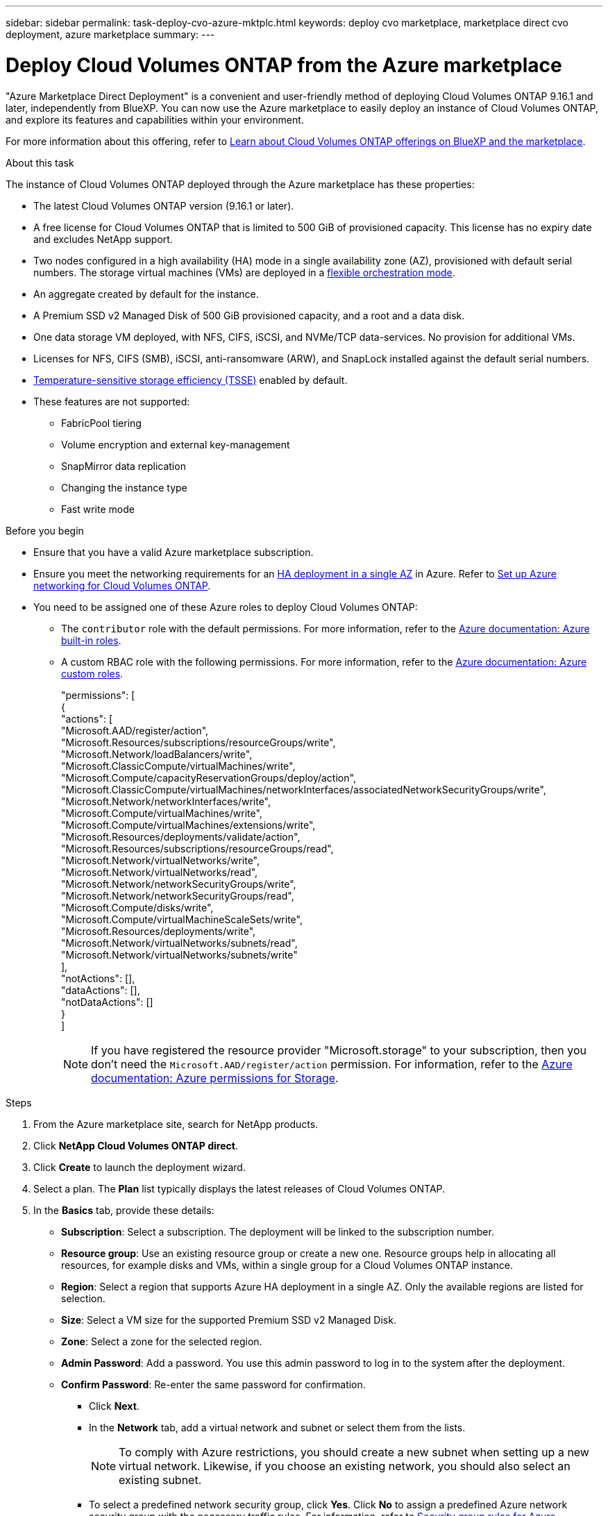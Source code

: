 ---
sidebar: sidebar
permalink: task-deploy-cvo-azure-mktplc.html
keywords: deploy cvo marketplace, marketplace direct cvo deployment, azure marketplace
summary: 
---

= Deploy Cloud Volumes ONTAP from the Azure marketplace
:hardbreaks:
:nofooter:
:icons: font
:linkattrs:
:imagesdir: ./media/

[.lead]
"Azure Marketplace Direct Deployment" is a convenient and user-friendly method of deploying Cloud Volumes ONTAP 9.16.1 and later, independently from BlueXP. You can now use the Azure marketplace to easily deploy an instance of Cloud Volumes ONTAP, and explore its features and capabilities within your environment.

For more information about this offering, refer to link:concept-azure-mktplace-direct.html[Learn about Cloud Volumes ONTAP offerings on BlueXP and the marketplace].

.About this task
The instance of Cloud Volumes ONTAP deployed through the Azure marketplace has these properties:

* The latest Cloud Volumes ONTAP version (9.16.1 or later).
* A free license for Cloud Volumes ONTAP that is limited to 500 GiB of provisioned capacity. This license has no expiry date and excludes NetApp support.
* Two nodes configured in a high availability (HA) mode in a single availability zone (AZ), provisioned with default serial numbers. The storage virtual machines (VMs) are deployed in a link:concept-ha-azure.html#ha-single-availability-zone-configuration-with-shared-managed-disks[flexible orchestration mode].
* An aggregate created by default for the instance.
* A Premium SSD v2 Managed Disk of 500 GiB provisioned capacity, and a root and a data disk.
* One data storage VM deployed, with  NFS, CIFS, iSCSI, and NVMe/TCP data-services. No provision for additional VMs.
* Licenses for NFS, CIFS (SMB), iSCSI, anti-ransomware (ARW), and SnapLock installed against the default serial numbers.
* https://docs.netapp.com/us-en/ontap/volumes/enable-temperature-sensitive-efficiency-concept.html[Temperature-sensitive storage efficiency (TSSE)^] enabled by default.
* These features are not supported:
** FabricPool tiering
** Volume encryption and external key-management
** SnapMirror data replication
** Changing the instance type
** Fast write mode


.Before you begin
* Ensure that you have a valid Azure marketplace subscription.
* Ensure you meet the networking requirements for an link:concept-ha-azure.html#ha-single-availability-zone-configuration-with-shared-managed-disks[HA deployment in a single AZ] in Azure. Refer to link:reference-networking-azure.html[Set up Azure networking for Cloud Volumes ONTAP].
* You need to be assigned one of these Azure roles to deploy Cloud Volumes ONTAP:
** The `contributor` role with the default permissions. For more information, refer to the https://learn.microsoft.com/en-us/azure/role-based-access-control/built-in-roles[Azure documentation: Azure built-in roles^].
** A custom RBAC role with the following permissions. For more information, refer to the https://learn.microsoft.com/en-us/azure/role-based-access-control/custom-roles[Azure documentation: Azure custom roles^].
+ 
====
"permissions": [
            {
                "actions": [
                  "Microsoft.AAD/register/action",
                    "Microsoft.Resources/subscriptions/resourceGroups/write",
                    "Microsoft.Network/loadBalancers/write",
                    "Microsoft.ClassicCompute/virtualMachines/write",
                    "Microsoft.Compute/capacityReservationGroups/deploy/action",
                    "Microsoft.ClassicCompute/virtualMachines/networkInterfaces/associatedNetworkSecurityGroups/write",
                    "Microsoft.Network/networkInterfaces/write",
                    "Microsoft.Compute/virtualMachines/write",
                    "Microsoft.Compute/virtualMachines/extensions/write",
                    "Microsoft.Resources/deployments/validate/action",
                    "Microsoft.Resources/subscriptions/resourceGroups/read",
                    "Microsoft.Network/virtualNetworks/write",
                    "Microsoft.Network/virtualNetworks/read",
                    "Microsoft.Network/networkSecurityGroups/write",
                    "Microsoft.Network/networkSecurityGroups/read",
                    "Microsoft.Compute/disks/write",
                    "Microsoft.Compute/virtualMachineScaleSets/write",
                    "Microsoft.Resources/deployments/write",
                    "Microsoft.Network/virtualNetworks/subnets/read",
                    "Microsoft.Network/virtualNetworks/subnets/write"
                ],
                "notActions": [],
                "dataActions": [],
                "notDataActions": []
            }
        ]


====
+
[NOTE]
If you have registered the resource provider "Microsoft.storage" to your subscription, then you don't need the `Microsoft.AAD/register/action` permission. For information, refer to the https://learn.microsoft.com/en-us/azure/role-based-access-control/permissions/storage[Azure documentation: Azure permissions for Storage^].

.Steps
. From the Azure marketplace site, search for NetApp products.
. Click *NetApp Cloud Volumes ONTAP direct*.
. Click *Create* to launch the deployment wizard.
. Select a plan. The *Plan* list typically displays the latest releases of Cloud Volumes ONTAP.
. In the *Basics* tab, provide these details:
** *Subscription*: Select a subscription. The deployment will be linked to the subscription number.
** *Resource group*: Use an existing resource group or create a new one. Resource groups help in allocating all resources, for example disks and VMs, within a single group for a Cloud Volumes ONTAP instance.
** *Region*: Select a region that supports Azure HA deployment in a single AZ. Only the available regions are listed for selection.
** *Size*: Select a VM size for the supported Premium SSD v2 Managed Disk.
** *Zone*: Select a zone for the selected region.
** *Admin Password*: Add a password. You use this admin password to log in to the system after the deployment.
** *Confirm Password*: Re-enter the same password for confirmation.
* Click *Next*. 
* In the *Network* tab, add a virtual network and subnet or select them from the lists.
+
[NOTE]
To comply with Azure restrictions, you should create a new subnet when setting up a new virtual network. Likewise, if you choose an existing network, you should also select an existing subnet.
+
* To select a predefined network security group, click *Yes*. Click *No* to assign a predefined Azure network security group with the necessary traffic rules. For information, refer to link:reference-networking-azure.html#security-group-rules[Security group rules for Azure]. 
* Click *Next*.
* In the *Advanced* tab confirm whether the two Azure features, necessary for this deployment, have been set. Refer to link:task-saz-feature.html[Enable an Azure feature for Cloud Volumes ONTAP single AZ deployments] and link:task-azure-high-availability-mode.html[Enable high-availability mode for Cloud Volumes ONTAP in Azure].
* Click *Next* to define name and value pairs for the resources or resource groups in the *Tags* tab.
* Click *Review + create*, verify the details, and click *Create*.

.After you finish

You can click the notification icon to review the progress. After Cloud Volumes ONTAP is deployed, you can view the VM listed for operations.

Once accessible, use ONTAP System Manager or the CLI to log in to the VM with the admin credentials that you set. You can use the VM to create volumes (https://docs.netapp.com/us-en/ontap/volumes/create-volume-task.html[for NFS^]), LUNs (https://docs.netapp.com/us-en/ontap-cli/lun-create.html[for iSCSI^]), and shares (https://docs.netapp.com/us-en/ontap-cli/vserver-cifs-share-create.html[for CIFS^]) to start utilizing the storage capabilities of Cloud Volumes ONTAP.


== Troubleshooting 
Cloud Volumes ONTAP deployments made through the Azure marketplace do not include support from NetApp. If any issues arise during deployment, you can independently troubleshoot and resolve them.

.Steps
. On the Azure marketplace site, go to *Boot diagnostics > Serial log*.
. Download and investigate the serial logs.
. Consult the product documentation and knowledge base (KB) articles for troubleshooting.
** https://learn.microsoft.com/en-us/partner-center/[Azure marketplace documentation]
** https://www.netapp.com/support-and-training/documentation/[NetApp documentation]
** https://kb.netapp.com/[NetApp KB articles]